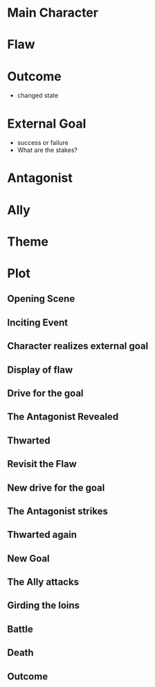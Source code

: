 #+BEGIN_COMMENT
.. title: Story Outline
.. slug: story outline
.. date: 2020-03-07 12:36:03 UTC-07:00
.. tags: outline
.. category: Story
.. link: 
.. description: Story Outline
.. type: text
.. status: 
.. updated: 

#+END_COMMENT
* Main Character
* Flaw
* Outcome
  - changed state
* External Goal
  - success or failure
  - What are the stakes?
* Antagonist
* Ally
* Theme
* Plot
** Opening Scene
** Inciting Event
** Character realizes external goal
** Display of flaw
** Drive for the goal
** The Antagonist Revealed
** Thwarted
** Revisit the Flaw
** New drive for the goal
** The Antagonist strikes
** Thwarted again
** New Goal
** The Ally attacks
** Girding the loins
** Battle
** Death
** Outcome
